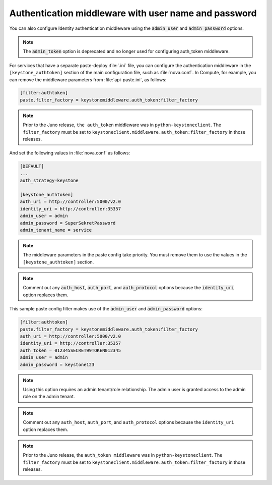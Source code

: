 Authentication middleware with user name and password
~~~~~~~~~~~~~~~~~~~~~~~~~~~~~~~~~~~~~~~~~~~~~~~~~~~~~

You can also configure Identity authentication middleware using the
:code:`admin_user` and :code:`admin_password` options.

.. note::

    The :code:`admin_token` option is deprecated and no longer used for
    configuring auth_token middleware.

For services that have a separate paste-deploy :file:`.ini` file, you can
configure the authentication middleware in the ``[keystone_authtoken]``
section of the main configuration file, such as :file:`nova.conf`. In
Compute, for example, you can remove the middleware parameters from
:file:`api-paste.ini`, as follows:

.. code:: ini

    [filter:authtoken]
    paste.filter_factory = keystonemiddleware.auth_token:filter_factory

.. note::

    Prior to the Juno release, ``the auth_token`` middleware was in
    ``python-keystoneclient``. The ``filter_factory`` must be set to
    ``keystoneclient.middleware.auth_token:filter_factory`` in those
    releases.

And set the following values in :file:`nova.conf` as follows:

.. code:: ini

    [DEFAULT]
    ...
    auth_strategy=keystone

    [keystone_authtoken]
    auth_uri = http://controller:5000/v2.0
    identity_uri = http://controller:35357
    admin_user = admin
    admin_password = SuperSekretPassword
    admin_tenant_name = service

.. note::

    The middleware parameters in the paste config take priority. You
    must remove them to use the values in the ``[keystone_authtoken]``
    section.

.. note::

    Comment out any :code:`auth_host`, :code:`auth_port`, and
    :code:`auth_protocol` options because the :code:`identity_uri` option
    replaces them.

This sample paste config filter makes use of the :code:`admin_user` and
:code:`admin_password` options:

.. code:: ini

    [filter:authtoken]
    paste.filter_factory = keystonemiddleware.auth_token:filter_factory
    auth_uri = http://controller:5000/v2.0
    identity_uri = http://controller:35357
    auth_token = 012345SECRET99TOKEN012345
    admin_user = admin
    admin_password = keystone123

.. note::

    Using this option requires an admin tenant/role relationship. The
    admin user is granted access to the admin role on the admin tenant.

.. note::

    Comment out any ``auth_host``, ``auth_port``, and
    ``auth_protocol`` options because the ``identity_uri`` option
    replaces them.

.. note::

    Prior to the Juno release, the ``auth_token middleware`` was in
    ``python-keystoneclient``. The ``filter_factory`` must be set to
    ``keystoneclient.middleware.auth_token:filter_factory`` in those
    releases.
